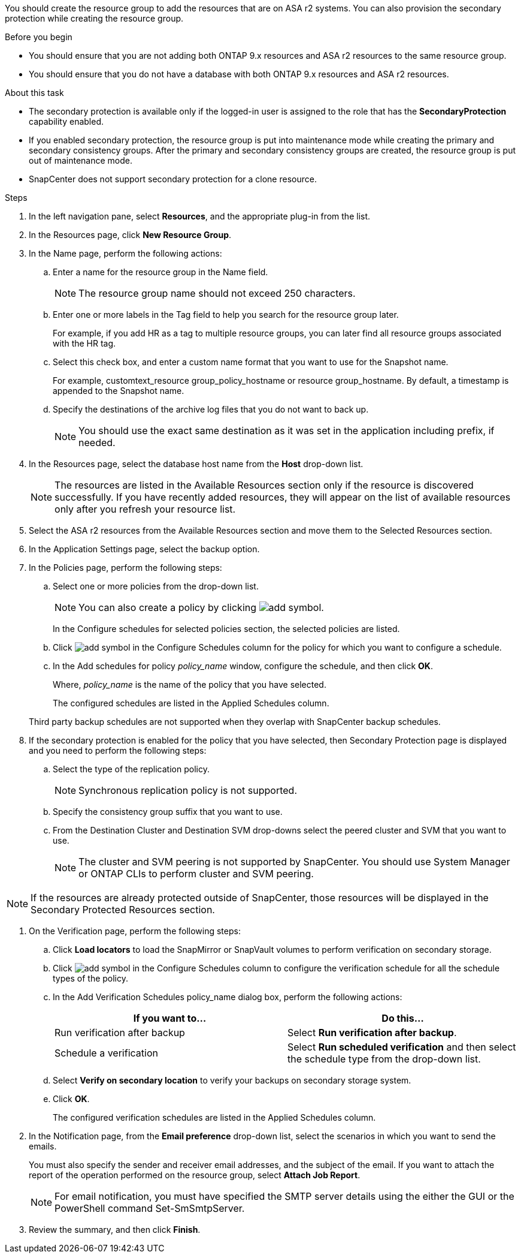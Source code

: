 You should create the resource group to add the resources that are on ASA r2 systems. You can also provision the secondary protection while creating the resource group.

.Before you begin

* You should ensure that you are not adding both ONTAP 9.x resources and ASA r2 resources to the same resource group.
* You should ensure that you do not have a database with both ONTAP 9.x resources and ASA r2 resources.

.About this task

* The secondary protection is available only if the logged-in user is assigned to the role that has the *SecondaryProtection* capability enabled.
* If you enabled secondary protection, the resource group is put into maintenance mode while creating the primary and secondary consistency groups. After the primary and secondary consistency groups are created, the resource group is put out of maintenance mode.
* SnapCenter does not support secondary protection for a clone resource.

.Steps

. In the left navigation pane, select *Resources*, and the appropriate plug-in from the list.
. In the Resources page, click *New Resource Group*.
. In the Name page, perform the following actions:
.. Enter a name for the resource group in the Name field.
+ 
NOTE: The resource group name should not exceed 250 characters.
 
.. Enter one or more labels in the Tag field to help you search for the resource group later.
+
For example, if you add HR as a tag to multiple resource groups, you can later find all resource groups associated with the HR tag.
.. Select this check box, and enter a custom name format that you want to use for the Snapshot name.
+
For example, customtext_resource group_policy_hostname or resource group_hostname. By default, a timestamp is appended to the Snapshot name.
.. Specify the destinations of the archive log files that you do not want to back up.
+
NOTE: You should use the exact same destination as it was set in the application including prefix, if needed.

. In the Resources page, select the database host name from the *Host* drop-down list.
+
NOTE: The resources are listed in the Available Resources section only if the resource is discovered successfully. If you have recently added resources, they will appear on the list of available resources only after you refresh your resource list.

. Select the ASA r2 resources from the Available Resources section and move them to the Selected Resources section.

. In the Application Settings page, select the backup option.

. In the Policies page, perform the following steps:
 .. Select one or more policies from the drop-down list.
+
NOTE: You can also create a policy by clicking image:../media/add_policy_from_resourcegroup.gif[add symbol].

+
In the Configure schedules for selected policies section, the selected policies are listed.

 .. Click image:../media/add_policy_from_resourcegroup.gif[add symbol] in the Configure Schedules column for the policy for which you want to configure a schedule.
 .. In the Add schedules for policy _policy_name_ window, configure the schedule, and then click *OK*.
+
Where, _policy_name_ is the name of the policy that you have selected.
+
The configured schedules are listed in the Applied Schedules column.

+
Third party backup schedules are not supported when they overlap with SnapCenter backup schedules.

. If the secondary protection is enabled for the policy that you have selected, then Secondary Protection page is displayed and you need to perform the following steps:
.. Select the type of the replication policy.
+
NOTE: Synchronous replication policy is not supported. 
.. Specify the consistency group suffix that you want to use.
.. From the Destination Cluster and Destination SVM drop-downs select the peered cluster and SVM that you want to use.
+
NOTE: The cluster and SVM peering is not supported by SnapCenter. You should use System Manager or ONTAP CLIs to perform cluster and SVM peering.

NOTE: If the resources are already protected outside of SnapCenter, those resources will be displayed in the Secondary Protected Resources section.

. On the Verification page, perform the following steps:
 .. Click *Load locators* to load the SnapMirror or SnapVault volumes to perform verification on secondary storage.
 .. Click image:../media/add_policy_from_resourcegroup.gif[add symbol] in the Configure Schedules column to configure the verification schedule for all the schedule types of the policy.
 .. In the Add Verification Schedules policy_name dialog box, perform the following actions:
+
|===
| If you want to... | Do this...

a|
Run verification after backup
a|
Select *Run verification after backup*.
a|
Schedule a verification
a|
Select *Run scheduled verification* and then select the schedule type from the drop-down list.
|===

 .. Select *Verify on secondary location* to verify your backups on secondary storage system.
 .. Click *OK*.
+
The configured verification schedules are listed in the Applied Schedules column.
. In the Notification page, from the *Email preference* drop-down list, select the scenarios in which you want to send the emails.
+
You must also specify the sender and receiver email addresses, and the subject of the email. If you want to attach the report of the operation performed on the resource group, select *Attach Job Report*.
+
NOTE: For email notification, you must have specified the SMTP server details using the either the GUI or the PowerShell command Set-SmSmtpServer.

. Review the summary, and then click *Finish*.